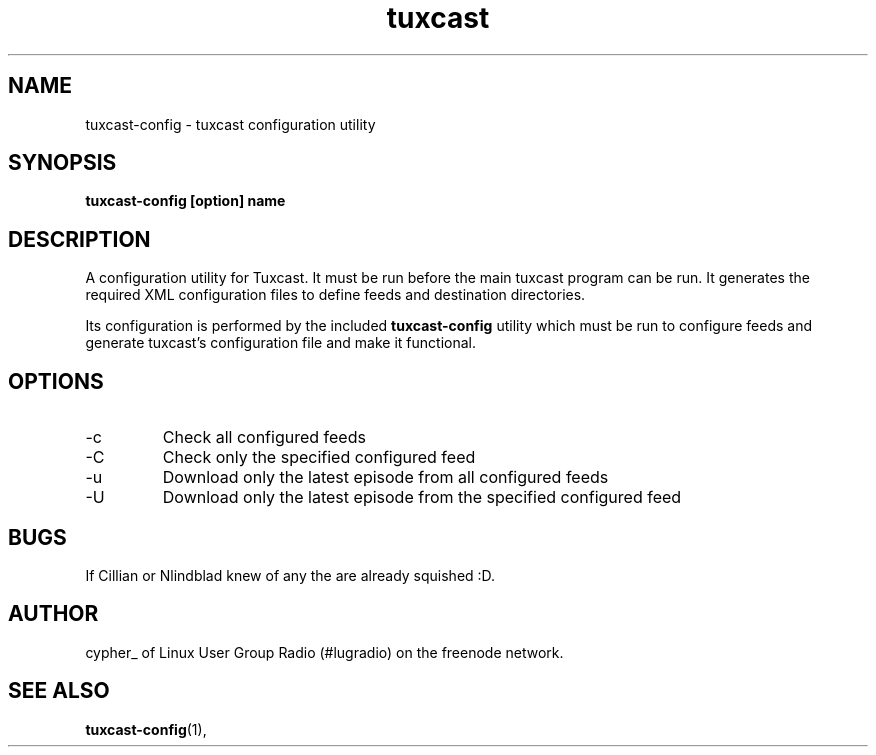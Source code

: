 .\" Process this file with
.\" groff -man -Tascii foo.1
.\"
.TH tuxcast 1 "MAY 2006" 0.1 "tuxcast 0.1"
.SH NAME
tuxcast-config \- tuxcast configuration utility
.SH SYNOPSIS
.B tuxcast-config [option] name
.SH DESCRIPTION
A configuration utility for Tuxcast. It must be run before the
main tuxcast program can be run. It generates the required XML
configuration files to define feeds and destination directories.

Its configuration is performed by the included
.B tuxcast-config 
utility which must be
run to configure feeds and generate tuxcast's configuration
file and make it functional.


.SH OPTIONS
.IP -c
Check all configured feeds
.IP -C name
Check only the specified configured feed
.IP -u
Download only the latest episode from all configured feeds
.IP -U name
Download only the latest episode from the specified configured feed 

.SH BUGS
If Cillian or Nlindblad knew of any the are already squished :D.
.SH AUTHOR
cypher_ of Linux User Group Radio (#lugradio) on the freenode network.
.SH "SEE ALSO"
.BR tuxcast-config (1),
